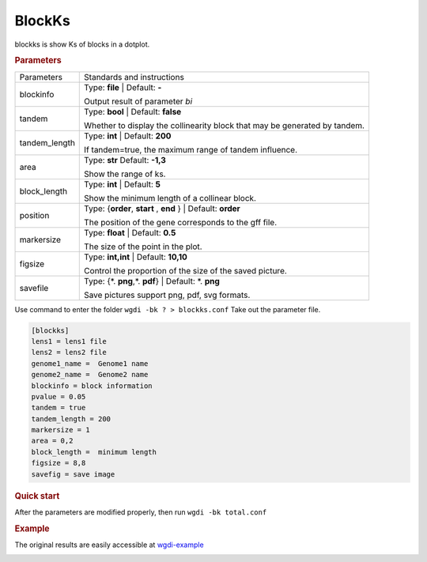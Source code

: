 BlockKs
-------

blockks is show Ks of blocks in a dotplot.
  
.. rubric:: Parameters

.. tabularcolumns:: column spec

================ ========================================================================
Parameters        Standards and instructions
---------------- ------------------------------------------------------------------------
blockinfo        Type: **file**  |    Default: **-**
                     
                 Output result of parameter `bi`
---------------- ------------------------------------------------------------------------
tandem           Type: **bool**   | Default: **false**

                 Whether to display the collinearity block that may be generated by tandem.
---------------- ------------------------------------------------------------------------
tandem_length    Type: **int**   | Default: **200**

                 If tandem=true, the maximum range of tandem influence.
---------------- ------------------------------------------------------------------------
area             Type: **str**   Default: **-1,3**
                     
                 Show the range of ks.
---------------- ------------------------------------------------------------------------
block_length     Type: **int**   |   Default: **5**
                     
                 Show the minimum length of a collinear block.
---------------- ------------------------------------------------------------------------
position         Type: {**order**, **start** , **end** }  |  Default: **order**

                 The position of the gene corresponds to the gff file.
---------------- ------------------------------------------------------------------------
markersize       Type: **float**   | Default: **0.5**

                 The size of the point in the plot.
---------------- ------------------------------------------------------------------------
figsize          Type: **int,int** |  Default: **10,10**

                 Control the proportion of the size of the saved picture.
---------------- ------------------------------------------------------------------------
savefile         Type: {\*. **png**,\*. **pdf**}  |  Default: \*. **png**

                 Save pictures support png, pdf, svg formats.
================ ========================================================================

Use command to enter the folder ``wgdi -bk ? > blockks.conf`` Take out the parameter file.

.. code-block:: python

   [blockks]
   lens1 = lens1 file
   lens2 = lens2 file
   genome1_name =  Genome1 name
   genome2_name =  Genome2 name
   blockinfo = block information
   pvalue = 0.05
   tandem = true
   tandem_length = 200
   markersize = 1
   area = 0,2
   block_length =  minimum length
   figsize = 8,8
   savefig = save image


.. rubric:: Quick start

After the parameters are modified properly, then run ``wgdi -bk total.conf`` 


.. rubric:: Example

The original results are easily accessible at `wgdi-example <https://github.com/SunPengChuan/wgdi-example>`_

.. image :: _static/vvi161s_vvi161s.blockinfo.png
   :align: left